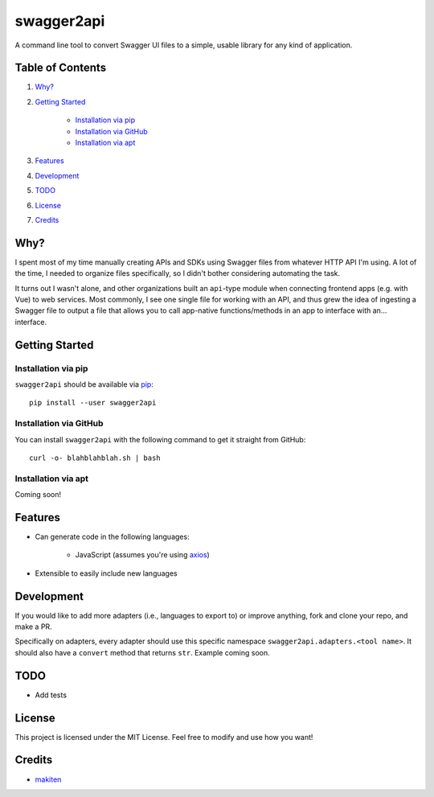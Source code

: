***********
swagger2api
***********

A command line tool to convert Swagger UI files to a simple, usable library for any kind of application.

Table of Contents
#################

1. `Why?`_

2. `Getting Started`_

    * `Installation via pip`_

    * `Installation via GitHub`_

    * `Installation via apt`_

3. `Features`_

4. `Development`_

5. `TODO`_

6. `License`_

7. `Credits`_


Why?
####

I spent most of my time manually creating APIs and SDKs using Swagger files from whatever HTTP API I'm using. A lot
of the time, I needed to organize files specifically, so I didn't bother considering automating the task.

It turns out I wasn't alone, and other organizations built an ``api``-type module when connecting frontend apps
(e.g. with Vue) to web services. Most commonly, I see one single file for working with an API, and thus grew
the idea of ingesting a Swagger file to output a file that allows you to call app-native functions/methods in an app
to interface with an... interface.


Getting Started
###############

Installation via pip
********************

``swagger2api`` should be available via `pip <https://pypi.org/project/pip/>`_:
::

    pip install --user swagger2api

Installation via GitHub
***********************

You can install ``swagger2api`` with the following command to get it straight from GitHub:
::

    curl -o- blahblahblah.sh | bash

Installation via apt
********************

Coming soon!

Features
########

- Can generate code in the following languages:

    + JavaScript (assumes you're using `axios <https://github.com/axios/axios>`_)

- Extensible to easily include new languages

Development
###########

If you would like to add more adapters (i.e., languages to export to) or improve anything, fork and clone your repo,
and make a PR.

Specifically on adapters, every adapter should use this specific namespace ``swagger2api.adapters.<tool name>``. It
should also have a ``convert`` method that returns ``str``. Example coming soon.

TODO
####

- Add tests

License
#######

This project is licensed under the MIT License. Feel free to modify and use how you want!

Credits
#######

* `makiten <dw@angk.org>`_